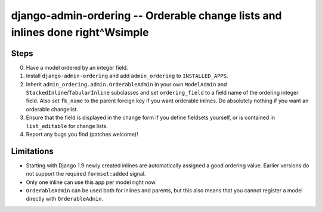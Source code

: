 ==============================================================================
django-admin-ordering -- Orderable change lists and inlines done right^Wsimple
==============================================================================

.. image:: https://travis-ci.org/matthiask/django-admin-ordering.svg?branch=master
    :target: https://travis-ci.org/matthiask/django-admin-ordering

Steps
=====

0. Have a model ordered by an integer field.
1. Install ``django-admin-ordering`` and add ``admin_ordering`` to
   ``INSTALLED_APPS``.
2. Inherit ``admin_ordering.admin.OrderableAdmin`` in your own
   ``ModelAdmin`` and ``StackedInline``/``TabularInline`` subclasses and
   set ``ordering_field`` to a field name of the ordering integer field.
   Also set ``fk_name`` to the parent foreign key if you want orderable
   inlines. Do absolutely nothing if you want an orderable changelist.
3. Ensure that the field is displayed in the change form if you define
   fieldsets yourself, or is contained in ``list_editable`` for change lists.
4. Report any bugs you find (patches welcome)!

Limitations
===========

- Starting with Django 1.9 newly created inlines are automatically assigned
  a good ordering value. Earlier versions do not support the required
  ``formset:added`` signal.
- Only one inline can use this app per model right now.
- ``OrderableAdmin`` can be used both for inlines and parents, but this
  also means that you cannot register a model directly with
  ``OrderableAdmin``.


